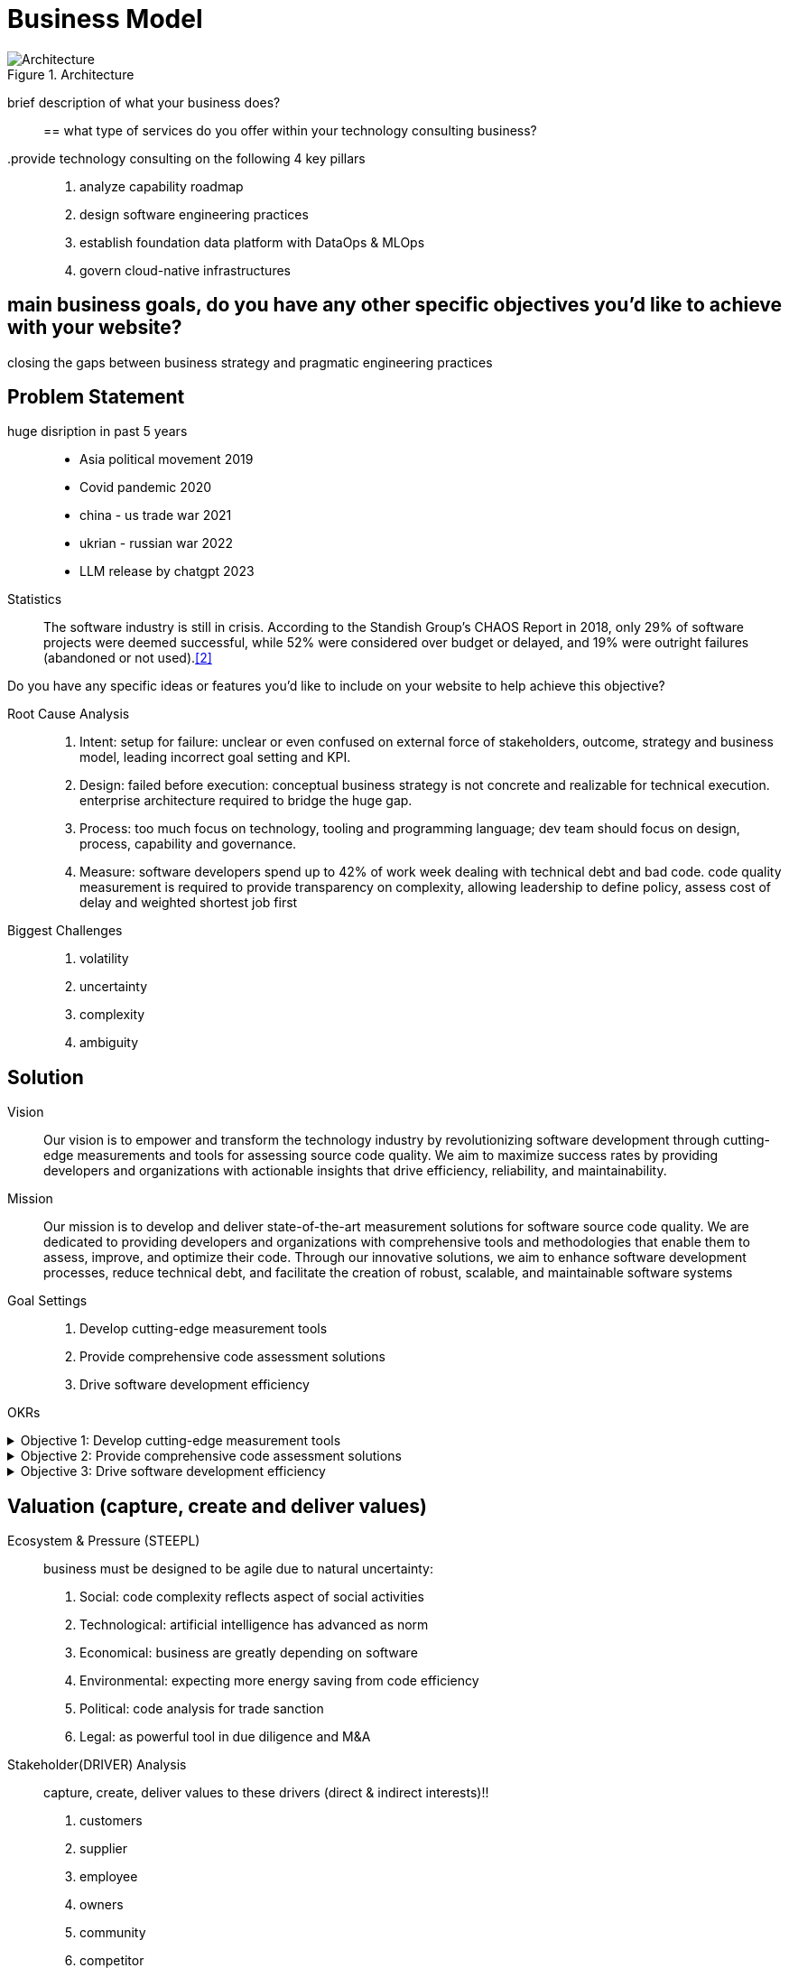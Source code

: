 = Business Model
:navtitle: Business Model

.Architecture
image::architecture.svg[Architecture]

brief description of what your business does?::

== what type of services do you offer within your technology consulting business?

.provide technology consulting on the following 4 key pillars::
. analyze capability roadmap
. design software engineering practices
. establish foundation data platform with DataOps & MLOps
. govern cloud-native infrastructures

== main business goals, do you have any other specific objectives you'd like to achieve with your website?
closing the gaps between business strategy and pragmatic engineering practices

== Problem Statement

huge disription in past 5 years::
- Asia political movement 2019
- Covid pandemic 2020
- china - us trade war 2021
- ukrian - russian war 2022
- LLM release by chatgpt 2023

Statistics::
The software industry is still in crisis.
According to the Standish Group's CHAOS Report in 2018, only 29% of software projects were deemed successful, while 52% were considered over budget or delayed, and 19% were outright failures (abandoned or not used).<<2>>

Do you have any specific ideas or features you'd like to include on your website to help achieve this objective?


Root Cause Analysis::
. Intent: setup for failure: unclear or even confused on external force of stakeholders, outcome, strategy and business model, leading incorrect goal setting and KPI.
. Design: failed before execution: conceptual business strategy is not concrete and realizable for technical execution. enterprise architecture required to bridge the huge gap.
. Process: too much focus on technology, tooling and programming language; dev team should focus on design, process, capability and governance.
. Measure: software developers spend up to 42% of work week dealing with technical debt and bad code. code quality measurement is required to provide transparency on complexity, allowing leadership to define policy, assess cost of delay and weighted shortest job first

Biggest Challenges::
. volatility
. uncertainty
. complexity
. ambiguity

== Solution

Vision::
Our vision is to empower and transform the technology industry by revolutionizing software development through cutting-edge measurements and tools for assessing source code quality.
We aim to maximize success rates by providing developers and organizations with actionable insights that drive efficiency, reliability, and maintainability.

Mission::
Our mission is to develop and deliver state-of-the-art measurement solutions for software source code quality.
We are dedicated to providing developers and organizations with comprehensive tools and methodologies that enable them to assess, improve, and optimize their code.
Through our innovative solutions, we aim to enhance software development processes, reduce technical debt, and facilitate the creation of robust, scalable, and maintainable software systems

Goal Settings::
. Develop cutting-edge measurement tools
. Provide comprehensive code assessment solutions
. Drive software development efficiency

====
OKRs

.Objective 1: Develop cutting-edge measurement tools
[%collapsible]
======
Key Result 1: Launch a beta version of the measurement tool with a minimum of 100 active users by the end of the quarter.
Key Result 2: Achieve a customer satisfaction score of 4 out of 5 for the measurement tool based on user feedback surveys.
Key Result 3: Publish at least two research papers or technical articles on novel measurement algorithms and methodologies in reputable software engineering journals or conferences.
======

.Objective 2: Provide comprehensive code assessment solutions
[%collapsible]
======
Key Result 1: Develop modules within the code assessment solution to analyze readability, maintainability, performance, and security aspects, with at least 80% code coverage.
Key Result 2: Generate comprehensive reports with actionable insights for code improvement for a minimum of 500 projects within the first quarter.
Key Result 3: Increase user adoption of the code assessment solution by 30% compared to the previous quarter through targeted marketing campaigns and partnerships.
======

.Objective 3: Drive software development efficiency
[%collapsible]
======
Key Result 1: Reduce the average time spent on code reviews by 20% through the adoption of code assessment tools and automated analysis.
Key Result 2: Increase the number of successful builds and deployments by 15% by identifying and addressing common pitfalls in the software development process.
Key Result 3: Conduct workshops or training sessions on code quality best practices for at least 50 development teams within the organization.
======
====

== Valuation (capture, create and deliver values)

Ecosystem & Pressure (STEEPL)::
business must be designed to be agile due to natural uncertainty:
. Social: code complexity reflects aspect of social activities
. Technological: artificial intelligence has advanced as norm
. Economical: business are greatly depending on software
. Environmental: expecting more energy saving from code efficiency
. Political: code analysis for trade sanction
. Legal: as powerful tool in due diligence and M&A

Stakeholder(DRIVER) Analysis::
capture, create, deliver values to these drivers (direct & indirect interests)!!
. customers
. supplier
. employee
. owners
. community
. competitor
. enterprise

|===
|Stakeholder |Exchange (I/O) |Expectation |Experience |KPI

|consumer
|online services
|no errors in transaction
|easy way to transact
|< 3% error rate
|===

== Principles

Be generous to help::
This value emphasizes the importance of generosity in coaching and mentoring others.
It suggests a willingness to share knowledge, provide guidance, and foster a collaborative learning environment.<<3>>

Be focused on priority::
This value highlights the need for maintaining focus on priorities.
It encourages team members to identify and concentrate on the most important tasks or goals, ensuring efficient use of time and resources.

Be transparent to escalate::
This value promotes transparency in communication when escalating issues.
Team members should openly and honestly communicate problems or challenges to the appropriate stakeholders, enabling timely resolution.

Candidate Criteria::
. technical competency
. culture fit
. problem solving
. conflict consensus


Company Branding::
link::https://paperheartdesign.com/blog/color-palette-terrific-teal[color theme]


selected McKinsey Articles::
https://sloanreview.mit.edu/article/its-time-to-reset-the-it-talent-model/[It’s Time to Reset the IT Talent Model]
https://www.mckinsey.com/capabilities/mckinsey-digital/our-insights/driving-business-impact-through-customer-centricity-and-digital-agility[Driving business impact through customer centricity and digital agility]
https://www.mckinsey.com/capabilities/mckinsey-design/our-insights/the-business-value-of-design[The business value of design]

https://www.mckinsey.com/capabilities/mckinsey-digital/our-insights/cloud-foundations-ten-commandments-for-faster-and-more-profitable-cloud-migrations[Cloud foundations: Ten commandments for faster—and more profitable—cloud migrations]
https://www.mckinsey.com/capabilities/quantumblack/our-insights/scaling-ai-like-a-tech-native-the-ceos-role[Scaling AI like a tech native: The CEO’s role]
https://www.mckinsey.com/capabilities/mckinsey-digital/our-insights/how-to-build-a-data-architecture-to-drive-innovation-today-and-tomorrow[How to build a data architecture to drive innovation—today and tomorrow]
https://www.mckinsey.com/capabilities/mckinsey-digital/our-insights/why-digital-strategies-fail[Why digital strategies fail]
https://www.mckinsey.com/capabilities/mckinsey-digital/our-insights/digital-transformation-on-the-ceo-agenda[Digital transformation on the CEO agenda]
https://www.mckinsey.com/capabilities/people-and-organizational-performance/our-insights/successful-transformations[Losing from day one: Why even successful transformations fall short]
https://www.mckinsey.com/capabilities/mckinsey-digital/our-insights/the-new-digital-edge-rethinking-strategy-for-the-postpandemic-era[The new digital edge: Rethinking strategy for the postpandemic era]
https://www.mckinsey.com/capabilities/mckinsey-digital/our-insights/mining-for-tech-talent-gold-seven-ways-to-find-and-keep-diverse-talent[Mining for tech-talent gold: Seven ways to find and keep diverse talent]



